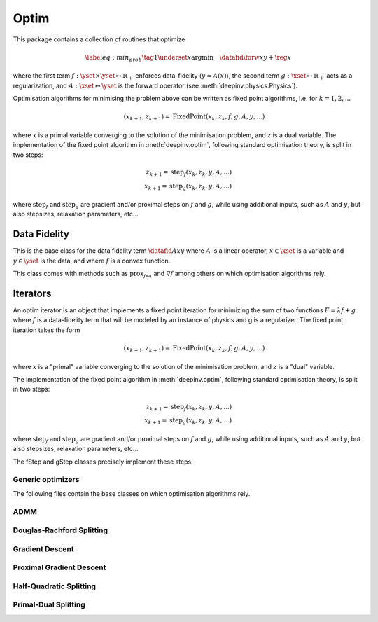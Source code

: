 .. _optim:

Optim
===============================

This package contains a collection of routines that optimize

.. math::
    \begin{equation}
    \label{eq:min_prob}
    \tag{1}
    \underset{x}{\arg\min} \quad \datafid{\forw{x}}{y} + \reg{x}
    \end{equation}


where the first term :math:`f:\yset\times\yset \mapsto \mathbb{R}_{+}` enforces data-fidelity
(:math:`y \approx A(x)`), the second term :math:`g:\xset\mapsto \mathbb{R}_{+}` acts as a regularization, and
:math:`A:\xset\mapsto \yset` is the forward operator (see :meth:`deepinv.physics.Physics`).

Optimisation algorithms for minimising the problem above can be written as fixed point algorithms,
i.e. for :math:`k=1,2,...`

.. math::
    \qquad (x_{k+1}, z_{k+1}) = \operatorname{FixedPoint}(x_k, z_k, f, g, A, y, ...)

where :math:`x` is a primal variable converging to the solution of the minimisation problem, and
:math:`z` is a dual variable.
The implementation of the fixed point algorithm in :meth:`deepinv.optim`,
following standard optimisation theory, is split in two steps:

.. math::
    z_{k+1} = \operatorname{step}_f(x_k, z_k, y, A, ...)\\
    x_{k+1} = \operatorname{step}_g(x_k, z_k, y, A, ...)

where :math:`\operatorname{step}_f` and :math:`\operatorname{step}_g` are gradient and/or proximal steps
on :math:`f` and :math:`g`, while using additional inputs, such as :math:`A` and :math:`y`, but also stepsizes,
relaxation parameters, etc...


.. autosummary::
   :toctree: stubs
   :template: myclass_template.rst
   :nosignatures:

   deepinv.optim.BaseOptim
   deepinv.optim.FixedPoint


.. autosummary::
   :toctree: stubs
   :template: myfunc_template.rst
   :nosignatures:

   deepinv.optim.optim_builder


Data Fidelity
-------------------------------------
This is the base class for the data fidelity term :math:`\datafid{Ax}{y}` where :math:`A` is a linear operator,
:math:`x\in\xset` is a variable and :math:`y\in\yset` is the data, and where :math:`f` is a convex function.

This class comes with methods such as :math:`\operatorname{prox}_{f\circ A}` and :math:`\nabla f` among others on which
optimisation algorithms rely.

.. autosummary::
   :toctree: stubs
   :template: myclass_template.rst
   :nosignatures:

   deepinv.optim.DataFidelity
   deepinv.optim.L1
   deepinv.optim.L2
   deepinv.optim.IndicatorL2
   deepinv.optim.PoissonLikelihood


Iterators
-------------------------------------
An optim iterator is an object that implements a fixed point iteration for minimizing the sum of two functions
:math:`F = \lambda f + g` where :math:`f` is a data-fidelity term  that will be modeled by an instance of physics
and g is a regularizer. The fixed point iteration takes the form

.. math::
    \qquad (x_{k+1}, z_{k+1}) = \operatorname{FixedPoint}(x_k, z_k, f, g, A, y, ...)

where :math:`x` is a "primal" variable converging to the solution of the minimisation problem, and
:math:`z` is a "dual" variable.

The implementation of the fixed point algorithm in :meth:`deepinv.optim`,
following standard optimisation theory, is split in two steps:

.. math::
    z_{k+1} = \operatorname{step}_f(x_k, z_k, y, A, ...)\\
    x_{k+1} = \operatorname{step}_g(x_k, z_k, y, A, ...)

where :math:`\operatorname{step}_f` and :math:`\operatorname{step}_g` are gradient and/or proximal steps
on :math:`f` and :math:`g`, while using additional inputs, such as :math:`A` and :math:`y`, but also stepsizes,
relaxation parameters, etc...

The fStep and gStep classes precisely implement these steps.


Generic optimizers
^^^^^^^^^^^^^^^^^^

The following files contain the base classes on which optimisation algorithms rely.

.. autosummary::
   :toctree: stubs
   :template: myclass_template.rst
   :nosignatures:

   deepinv.optim.optim_iterators.OptimIterator
   deepinv.optim.optim_iterators.optim_iterator.fStep
   deepinv.optim.optim_iterators.optim_iterator.gStep


ADMM
^^^^

.. autosummary::
   :toctree: stubs
   :template: myclass_template.rst
   :nosignatures:

   deepinv.optim.optim_iterators.ADMMIteration
   deepinv.optim.optim_iterators.admm.fStepADMM
   deepinv.optim.optim_iterators.admm.gStepADMM


Douglas-Rachford Splitting
^^^^^^^^^^^^^^^^^^^^^^^^^^

.. autosummary::
   :toctree: stubs
   :template: myclass_template.rst
   :nosignatures:

   deepinv.optim.optim_iterators.DRSIteration
   deepinv.optim.optim_iterators.drs.fStepDRS
   deepinv.optim.optim_iterators.drs.gStepDRS


Gradient Descent
^^^^^^^^^^^^^^^^

.. autosummary::
   :toctree: stubs
   :template: myclass_template.rst
   :nosignatures:

   deepinv.optim.optim_iterators.PGDIteration
   deepinv.optim.optim_iterators.pgd.fStepPGD
   deepinv.optim.optim_iterators.pgd.gStepPGD


Proximal Gradient Descent
^^^^^^^^^^^^^^^^^^^^^^^^^

.. autosummary::
   :toctree: stubs
   :template: myclass_template.rst
   :nosignatures:

   deepinv.optim.optim_iterators.PGDIteration
   deepinv.optim.optim_iterators.pgd.fStepPGD
   deepinv.optim.optim_iterators.pgd.gStepPGD



Half-Quadratic Splitting
^^^^^^^^^^^^^^^^^^^^^^^^

.. autosummary::
   :toctree: stubs
   :template: myclass_template.rst
   :nosignatures:

   deepinv.optim.optim_iterators.HQSIteration
   deepinv.optim.optim_iterators.hqs.fStepHQS
   deepinv.optim.optim_iterators.hqs.gStepHQS



Primal-Dual Splitting
^^^^^^^^^^^^^^^^^^^^^

.. autosummary::
   :toctree: stubs
   :template: myclass_template.rst
   :nosignatures:

   deepinv.optim.optim_iterators.PDIteration
   deepinv.optim.optim_iterators.primal_dual.fStepPD
   deepinv.optim.optim_iterators.primal_dual.gStepPD



